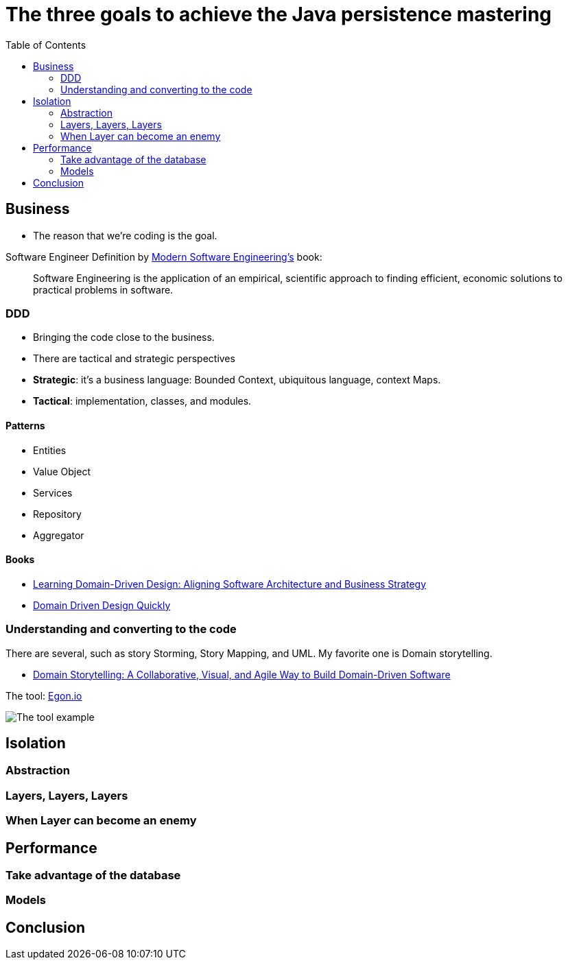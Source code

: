 = The three goals to achieve the Java persistence mastering
:toc: auto

== Business

* The reason that we're coding is the goal.

Software Engineer Definition by  https://www.amazon.com/dp/B0BLXCXT3R/[Modern Software Engineering's] book:

> Software Engineering is the application of an empirical, scientific approach to finding efficient, economic solutions to practical problems in software.

=== DDD

* Bringing the code close to the business.
* There are tactical and strategic perspectives

* *Strategic*: it's a business language: Bounded Context, ubiquitous language, context Maps.
* *Tactical*: implementation, classes, and modules.

==== Patterns

* Entities
* Value Object
* Services
* Repository
* Aggregator

==== Books

* https://www.amazon.com.br/dp/1098100131[Learning Domain-Driven Design: Aligning Software Architecture and Business Strategy]
* https://www.infoq.com/minibooks/domain-driven-design-quickly/[Domain Driven Design Quickly]

=== Understanding and converting to the code

There are several, such as story Storming, Story Mapping, and UML. My favorite one is Domain storytelling.

* https://www.amazon.com.br/dp/0137458916[Domain Storytelling: A Collaborative, Visual, and Agile Way to Build Domain-Driven Software]

The tool: https://egon.io/[Egon.io]

image::https://domainstorytelling.org/assets/images/home/metropolis-1-animated.gif[The tool example]

== Isolation

=== Abstraction

=== Layers, Layers, Layers

=== When Layer can become an enemy

== Performance

=== Take advantage of the database

=== Models

== Conclusion
